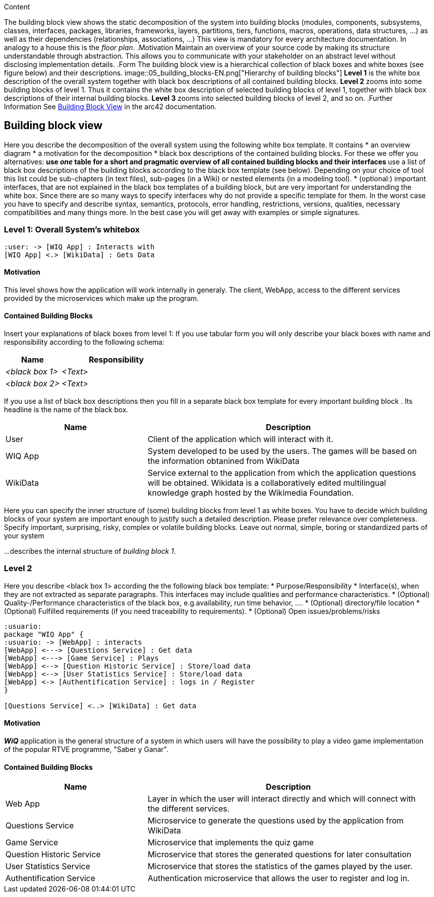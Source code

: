 ifndef::imagesdir[:imagesdir: ../images]

[[section-building-block-view]]
[role="arc42help"]
****
.Content
The building block view shows the static decomposition of the system into building blocks (modules, components, subsystems, classes, interfaces, packages, libraries, frameworks, layers, partitions, tiers, functions, macros, operations, data structures, ...) as well as their dependencies (relationships, associations, ...)
This view is mandatory for every architecture documentation.
In analogy to a house this is the _floor plan_.
.Motivation
Maintain an overview of your source code by making its structure understandable through
abstraction.
This allows you to communicate with your stakeholder on an abstract level without disclosing implementation details.
.Form
The building block view is a hierarchical collection of black boxes and white boxes
(see figure below) and their descriptions.
image::05_building_blocks-EN.png["Hierarchy of building blocks"]
*Level 1* is the white box description of the overall system together with black
box descriptions of all contained building blocks.
*Level 2* zooms into some building blocks of level 1.
Thus it contains the white box description of selected building blocks of level 1, together with black box descriptions of their internal building blocks.
*Level 3* zooms into selected building blocks of level 2, and so on.
.Further Information
See https://docs.arc42.org/section-5/[Building Block View] in the arc42 documentation.
****

== Building block view


[role="arc42help"]
****
Here you describe the decomposition of the overall system using the following white box template. It contains
 * an overview diagram
 * a motivation for the decomposition
 * black box descriptions of the contained building blocks. For these we offer you alternatives:
   ** use _one_ table for a short and pragmatic overview of all contained building blocks and their interfaces
   ** use a list of black box descriptions of the building blocks according to the black box template (see below).
   Depending on your choice of tool this list could be sub-chapters (in text files), sub-pages (in a Wiki) or nested elements (in a modeling tool).
 * (optional:) important interfaces, that are not explained in the black box templates of a building block, but are very important for understanding the white box.
Since there are so many ways to specify interfaces why do not provide a specific template for them.
 In the worst case you have to specify and describe syntax, semantics, protocols, error handling,
 restrictions, versions, qualities, necessary compatibilities and many things more.
In the best case you will get away with examples or simple signatures.
****

=== Level 1: Overall System's whitebox

[plantuml,"Level 1: Overall System's whitebox",png]
----
:user: -> [WIQ App] : Interacts with
[WIQ App] <.> [WikiData] : Gets Data
----

==== Motivation


This level shows how the application will work internally in generaly. The client, WebApp, access to the different services provided by the microservices which make up the program.

==== Contained Building Blocks

[role="arc42help"]
****
Insert your explanations of black boxes from level 1:
If you use tabular form you will only describe your black boxes with name and
responsibility according to the following schema:
[cols="1,2" options="header"]
|===
| **Name** | **Responsibility**
| _<black box 1>_ | _<Text>_
| _<black box 2>_ | _<Text>_
|===
If you use a list of black box descriptions then you fill in a separate black box template for every important building block .
Its headline is the name of the black box.
****

[options="header"]
[cols="1,2"]
|===
|Name |Description
|User
|Client of the application which will interact with it.
|WIQ App
|System developed to be used by the users. The games will be based on the information obtanined from WikiData
|WikiData
|Service external to the application from which the application questions will be obtained. Wikidata is a collaboratively edited multilingual knowledge graph hosted by the Wikimedia Foundation.
|===

[role="arc42help"]
****
Here you can specify the inner structure of (some) building blocks from level 1 as white boxes.
You have to decide which building blocks of your system are important enough to justify such a detailed description.
Please prefer relevance over completeness. Specify important, surprising, risky, complex or volatile building blocks.
Leave out normal, simple, boring or standardized parts of your system
****

[role="arc42help"]
****
...describes the internal structure of _building block 1_.
****

=== Level 2

[role="arc42help"]
****
Here you describe <black box 1>
according the the following black box template:
* Purpose/Responsibility
* Interface(s), when they are not extracted as separate paragraphs. This interfaces may include qualities and performance characteristics.
* (Optional) Quality-/Performance characteristics of the black box, e.g.availability, run time behavior, ....
* (Optional) directory/file location
* (Optional) Fulfilled requirements (if you need traceability to requirements).
* (Optional) Open issues/problems/risks
****

[plantuml,"Level 2:general structure of a system",png]
----
:usuario:
package "WIQ App" {
:usuario: -> [WebApp] : interacts
[WebApp] <---> [Questions Service] : Get data
[WebApp] <---> [Game Service] : Plays
[WebApp] <--> [Question Historic Service] : Store/load data
[WebApp] <--> [User Statistics Service] : Store/load data
[WebApp] <-> [Authentification Service] : logs in / Register
}

[Questions Service] <..> [WikiData] : Get data
----

==== Motivation

*_WiQ_* application is the general structure of a system in which users will have the possibility to play a video game implementation of the popular RTVE programme, "Saber y Ganar". 

==== Contained Building Blocks

[options="header"]
[cols="1,2"]
|===
|Name |Description
|Web App
|Layer in which the user will interact directly and which will connect with the different services.
|Questions Service
|Microservice to generate the questions used by the application from WikiData
|Game Service
|Microservice that implements the quiz game
|Question Historic Service
|Microservice that stores the generated questions for later consultation
|User Statistics Service
|Microservice that stores the statistics of the games played by the user.
|Authentification Service
|Authentication microservice that allows the user to register and log in.
|===


